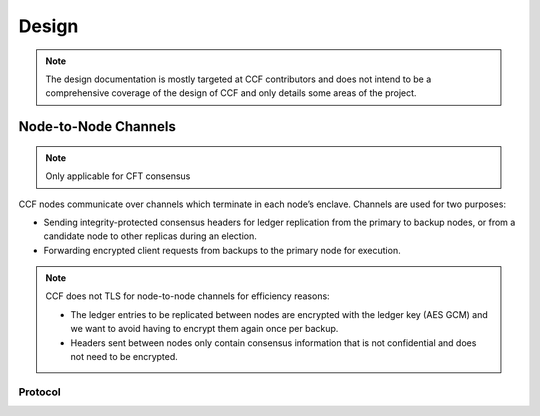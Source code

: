 Design
======

.. note:: The design documentation is mostly targeted at CCF contributors and does not intend to be a comprehensive coverage of the design of CCF and only details some areas of the project.

Node-to-Node Channels
---------------------

.. note:: Only applicable for CFT consensus

CCF nodes communicate over channels which terminate in each node’s enclave. Channels are used for two purposes:

- Sending integrity-protected consensus headers for ledger replication from the primary to backup nodes, or from a candidate node to other replicas during an election.
- Forwarding encrypted client requests from backups to the primary node for execution.

.. note:: CCF does not TLS for node-to-node channels for efficiency reasons:

    - The ledger entries to be replicated between nodes are encrypted with the ledger key (AES GCM) and we want to avoid having to encrypt them again once per backup.
    - Headers sent between nodes only contain consensus information that is not confidential and does not need to be encrypted.


Protocol
~~~~~~~~

.. mermaid::

    sequenceDiagram
        participant Primary as Primary (P)
        participant Backup as Backup (B)

        Backup->>+Primary: Join request over TLS
        Note over Primary: Consortium trusts backup
        Primary-->>+Backup: Service identity S = {S_priv, S_pub} over TLS


        Note over Primary, Backup: Node-to-node channel establishment starts (over TCP)

        Primary->>+Backup: key_exchange_init: {P's public key share} signed with P's node cert (endorsed by S)

        Note over Backup: Verifies endorsement of P's cert with S_pub <br> verifies signature with P's cert

        Backup->>+Primary: key_exchange_final: {B's public key share + P's public key share} signed with B's node cert (endorsed by S)

        Note over Primary: Verifies endorsement of B's cert with S_pub <br> verifies signature with B's cert

        Note over Primary: Derives channel send and recv keys from shared secret

        Primary->>+Backup: key_exchange_final: {P's public key share + B's public key share} signed with P's node cert (endorsed by S)

        Note over Backup: Verifies endorsement of P's cert with S_pub <br> verifies signature with P's cert

        Note over Backup: Derives channel send and recv keys from shared secret






        Note over Primary: Primary replicates ledger entries...

        Note over Primary: Integrity protect consensus and header with channel AES GCM key

        Note over Primary: Fetches encrypted entries from ledger

        Primary->>+Backup: Integrity-protected consensus hdr + ledger entries

        Note over Backup: Verifies integrity of header and apply ledger entries


        


